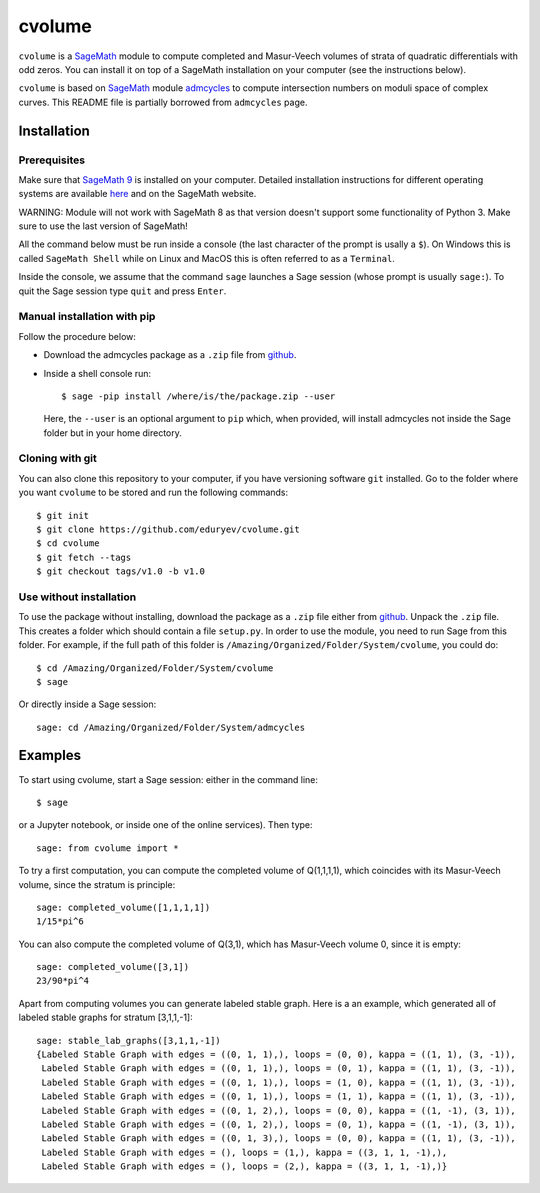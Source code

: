 cvolume
=======

``cvolume`` is a `SageMath <https://www.sagemath.org>`_ module to compute completed
and Masur-Veech volumes of strata of quadratic differentials with odd zeros.
You can install it on top of a SageMath installation on your computer (see the instructions
below). 

``cvolume`` is based on `SageMath <https://www.sagemath.org>`_ module 
`admcycles <https://gitlab.com/jo314schmitt/admcycles>`_
to compute intersection numbers on moduli space of complex curves. This
README file is partially borrowed from ``admcycles`` page.

Installation
------------

Prerequisites
^^^^^^^^^^^^^

Make sure that `SageMath 9 <https://www.sagemath.org>`_ is installed on your
computer. Detailed installation instructions for different operating systems
are available `here
<http://doc.sagemath.org/html/en/installation/binary.html>`_ and on the
SageMath website.

WARNING: Module will not work with SageMath 8 as that version doesn't support some
functionality of Python 3. Make sure to use the last version of SageMath!

All the command below must be run inside a console (the last character of the
prompt is usally a ``$``). On Windows this is called ``SageMath Shell`` while
on Linux and MacOS this is often referred to as a ``Terminal``.

Inside the console, we assume that the command ``sage`` launches a Sage
session (whose prompt is usually ``sage:``). To quit the Sage session
type ``quit`` and press ``Enter``.

Manual installation with pip
^^^^^^^^^^^^^^^^^^^^^^^^^^^^

Follow the procedure below:

- Download the admcycles package as a ``.zip`` file from `github
  <https://github.com/eduryev/cvolume/archive/v1.0.zip>`__.

- Inside a shell console run::

      $ sage -pip install /where/is/the/package.zip --user

  Here, the ``--user`` is an optional argument to ``pip`` which, when
  provided, will install admcycles not inside the Sage folder but in your home
  directory.
 
Cloning with git
^^^^^^^^^^^^^^^^

You can also clone this repository to your computer, if you have
versioning software ``git`` installed. Go to the folder where you
want ``cvolume`` to be stored and run the following commands::

    $ git init
    $ git clone https://github.com/eduryev/cvolume.git
    $ cd cvolume
    $ git fetch --tags
    $ git checkout tags/v1.0 -b v1.0
    
Use without installation
^^^^^^^^^^^^^^^^^^^^^^^^

To use the package without installing, download the package as a ``.zip`` file either
from `github
<https://github.com/eduryev/cvolume/archive/v1.0.zip>`__.
Unpack the ``.zip`` file. This creates a folder which should
contain a file ``setup.py``. In order to use the
module, you need to run Sage from this folder. For example, if the full path of
this folder is ``/Amazing/Organized/Folder/System/cvolume``, you could do::

    $ cd /Amazing/Organized/Folder/System/cvolume
    $ sage

Or directly inside a Sage session::

    sage: cd /Amazing/Organized/Folder/System/admcycles


Examples
-------

To start using cvolume, start a Sage session: either in the command line::

    $ sage
  
or a Jupyter notebook, or inside one of the online services). Then type::

    sage: from cvolume import *

To try a first computation, you can compute the completed volume of Q(1,1,1,1), 
which coincides with its Masur-Veech volume, since the stratum is principle::

    sage: completed_volume([1,1,1,1])
    1/15*pi^6

You can also compute the completed volume of Q(3,1), which has Masur-Veech volume 0,
since it is empty::

    sage: completed_volume([3,1])
    23/90*pi^4
  
Apart from computing volumes you can generate labeled stable graph. Here is a an example,
which generated all of labeled stable graphs for stratum [3,1,1,-1]::

    sage: stable_lab_graphs([3,1,1,-1])
    {Labeled Stable Graph with edges = ((0, 1, 1),), loops = (0, 0), kappa = ((1, 1), (3, -1)),
     Labeled Stable Graph with edges = ((0, 1, 1),), loops = (0, 1), kappa = ((1, 1), (3, -1)),
     Labeled Stable Graph with edges = ((0, 1, 1),), loops = (1, 0), kappa = ((1, 1), (3, -1)),
     Labeled Stable Graph with edges = ((0, 1, 1),), loops = (1, 1), kappa = ((1, 1), (3, -1)),
     Labeled Stable Graph with edges = ((0, 1, 2),), loops = (0, 0), kappa = ((1, -1), (3, 1)),
     Labeled Stable Graph with edges = ((0, 1, 2),), loops = (0, 1), kappa = ((1, -1), (3, 1)),
     Labeled Stable Graph with edges = ((0, 1, 3),), loops = (0, 0), kappa = ((1, 1), (3, -1)),
     Labeled Stable Graph with edges = (), loops = (1,), kappa = ((3, 1, 1, -1),),
     Labeled Stable Graph with edges = (), loops = (2,), kappa = ((3, 1, 1, -1),)}




